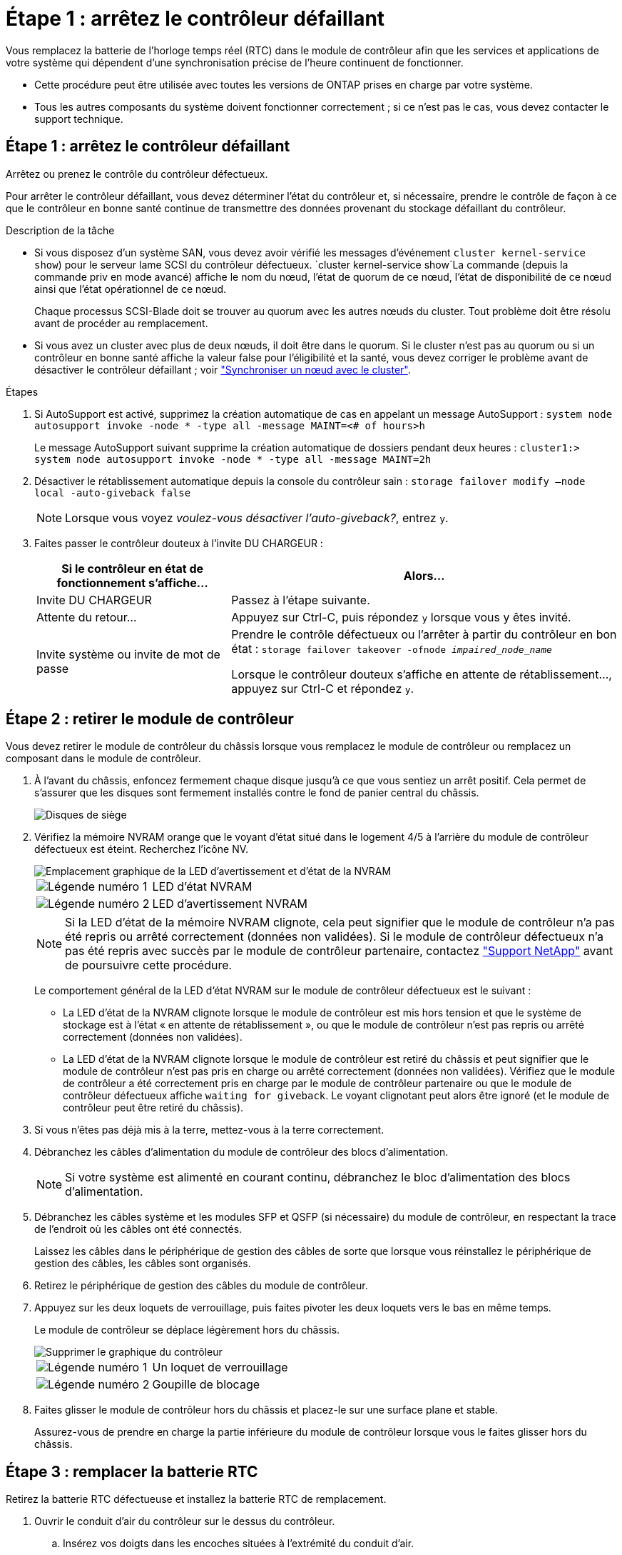 = Étape 1 : arrêtez le contrôleur défaillant
:allow-uri-read: 


Vous remplacez la batterie de l'horloge temps réel (RTC) dans le module de contrôleur afin que les services et applications de votre système qui dépendent d'une synchronisation précise de l'heure continuent de fonctionner.

* Cette procédure peut être utilisée avec toutes les versions de ONTAP prises en charge par votre système.
* Tous les autres composants du système doivent fonctionner correctement ; si ce n'est pas le cas, vous devez contacter le support technique.




== Étape 1 : arrêtez le contrôleur défaillant

Arrêtez ou prenez le contrôle du contrôleur défectueux.

Pour arrêter le contrôleur défaillant, vous devez déterminer l'état du contrôleur et, si nécessaire, prendre le contrôle de façon à ce que le contrôleur en bonne santé continue de transmettre des données provenant du stockage défaillant du contrôleur.

.Description de la tâche
* Si vous disposez d'un système SAN, vous devez avoir vérifié les messages d'événement  `cluster kernel-service show`) pour le serveur lame SCSI du contrôleur défectueux.  `cluster kernel-service show`La commande (depuis la commande priv en mode avancé) affiche le nom du nœud, l'état de quorum de ce nœud, l'état de disponibilité de ce nœud ainsi que l'état opérationnel de ce nœud.
+
Chaque processus SCSI-Blade doit se trouver au quorum avec les autres nœuds du cluster. Tout problème doit être résolu avant de procéder au remplacement.

* Si vous avez un cluster avec plus de deux nœuds, il doit être dans le quorum. Si le cluster n'est pas au quorum ou si un contrôleur en bonne santé affiche la valeur false pour l'éligibilité et la santé, vous devez corriger le problème avant de désactiver le contrôleur défaillant ; voir link:https://docs.netapp.com/us-en/ontap/system-admin/synchronize-node-cluster-task.html?q=Quorum["Synchroniser un nœud avec le cluster"^].


.Étapes
. Si AutoSupport est activé, supprimez la création automatique de cas en appelant un message AutoSupport : `system node autosupport invoke -node * -type all -message MAINT=<# of hours>h`
+
Le message AutoSupport suivant supprime la création automatique de dossiers pendant deux heures : `cluster1:> system node autosupport invoke -node * -type all -message MAINT=2h`

. Désactiver le rétablissement automatique depuis la console du contrôleur sain : `storage failover modify –node local -auto-giveback false`
+

NOTE: Lorsque vous voyez _voulez-vous désactiver l'auto-giveback?_, entrez `y`.

. Faites passer le contrôleur douteux à l'invite DU CHARGEUR :
+
[cols="1,2"]
|===
| Si le contrôleur en état de fonctionnement s'affiche... | Alors... 


 a| 
Invite DU CHARGEUR
 a| 
Passez à l'étape suivante.



 a| 
Attente du retour...
 a| 
Appuyez sur Ctrl-C, puis répondez `y` lorsque vous y êtes invité.



 a| 
Invite système ou invite de mot de passe
 a| 
Prendre le contrôle défectueux ou l'arrêter à partir du contrôleur en bon état : `storage failover takeover -ofnode _impaired_node_name_`

Lorsque le contrôleur douteux s'affiche en attente de rétablissement..., appuyez sur Ctrl-C et répondez `y`.

|===




== Étape 2 : retirer le module de contrôleur

Vous devez retirer le module de contrôleur du châssis lorsque vous remplacez le module de contrôleur ou remplacez un composant dans le module de contrôleur.

. À l'avant du châssis, enfoncez fermement chaque disque jusqu'à ce que vous sentiez un arrêt positif. Cela permet de s'assurer que les disques sont fermement installés contre le fond de panier central du châssis.
+
image::../media/drw_a800_drive_seated_IEOPS-960.svg[Disques de siège]

. Vérifiez la mémoire NVRAM orange que le voyant d'état situé dans le logement 4/5 à l'arrière du module de contrôleur défectueux est éteint. Recherchez l'icône NV.
+
image::../media/drw_a1K-70-90_nvram-led_ieops-1463.svg[Emplacement graphique de la LED d'avertissement et d'état de la NVRAM]

+
[cols="1,4"]
|===


 a| 
image:../media/icon_round_1.png["Légende numéro 1"]
 a| 
LED d'état NVRAM



 a| 
image:../media/icon_round_2.png["Légende numéro 2"]
 a| 
LED d'avertissement NVRAM

|===
+

NOTE: Si la LED d'état de la mémoire NVRAM clignote, cela peut signifier que le module de contrôleur n'a pas été repris ou arrêté correctement (données non validées). Si le module de contrôleur défectueux n'a pas été repris avec succès par le module de contrôleur partenaire, contactez https://mysupport.netapp.com/site/global/dashboard["Support NetApp"] avant de poursuivre cette procédure.

+
Le comportement général de la LED d'état NVRAM sur le module de contrôleur défectueux est le suivant :

+
** La LED d'état de la NVRAM clignote lorsque le module de contrôleur est mis hors tension et que le système de stockage est à l'état « en attente de rétablissement », ou que le module de contrôleur n'est pas repris ou arrêté correctement (données non validées).
** La LED d'état de la NVRAM clignote lorsque le module de contrôleur est retiré du châssis et peut signifier que le module de contrôleur n'est pas pris en charge ou arrêté correctement (données non validées). Vérifiez que le module de contrôleur a été correctement pris en charge par le module de contrôleur partenaire ou que le module de contrôleur défectueux affiche `waiting for giveback`. Le voyant clignotant peut alors être ignoré (et le module de contrôleur peut être retiré du châssis).


. Si vous n'êtes pas déjà mis à la terre, mettez-vous à la terre correctement.
. Débranchez les câbles d'alimentation du module de contrôleur des blocs d'alimentation.
+

NOTE: Si votre système est alimenté en courant continu, débranchez le bloc d'alimentation des blocs d'alimentation.

. Débranchez les câbles système et les modules SFP et QSFP (si nécessaire) du module de contrôleur, en respectant la trace de l'endroit où les câbles ont été connectés.
+
Laissez les câbles dans le périphérique de gestion des câbles de sorte que lorsque vous réinstallez le périphérique de gestion des câbles, les câbles sont organisés.

. Retirez le périphérique de gestion des câbles du module de contrôleur.
. Appuyez sur les deux loquets de verrouillage, puis faites pivoter les deux loquets vers le bas en même temps.
+
Le module de contrôleur se déplace légèrement hors du châssis.

+
image::../media/drw_a70-90_pcm_remove_replace_ieops-1365.svg[Supprimer le graphique du contrôleur]

+
[cols="1,4"]
|===


 a| 
image:../media/icon_round_1.png["Légende numéro 1"]
| Un loquet de verrouillage 


 a| 
image:../media/icon_round_2.png["Légende numéro 2"]
 a| 
Goupille de blocage

|===
. Faites glisser le module de contrôleur hors du châssis et placez-le sur une surface plane et stable.
+
Assurez-vous de prendre en charge la partie inférieure du module de contrôleur lorsque vous le faites glisser hors du châssis.





== Étape 3 : remplacer la batterie RTC

Retirez la batterie RTC défectueuse et installez la batterie RTC de remplacement.

. Ouvrir le conduit d'air du contrôleur sur le dessus du contrôleur.
+
.. Insérez vos doigts dans les encoches situées à l'extrémité du conduit d'air.
.. Soulevez le conduit d'air et faites-le pivoter vers le haut aussi loin que possible.


. Localisez la batterie RTC sous le conduit d'air.
+
image::../media/drw_a70-90_rtc_bat_remove_replace_ieops-1371.svg[Remplacez la batterie RTC]

+
[cols="1,4"]
|===


 a| 
image:../media/icon_round_1.png["Légende numéro 1"]
| Batterie RTC et boîtier 
|===
. Poussez doucement la batterie hors du support, faites-la pivoter pour l'éloigner du support, puis retirez-la du support.
+

NOTE: Notez la polarité de la batterie lorsque vous la retirez du support. La batterie est signalée par un signe plus et doit être correctement positionnée dans le support. Un signe plus près du support indique comment la batterie doit être positionnée.

. Retirez la batterie de rechange du sac d'expédition antistatique.
. Notez la polarité de la batterie RTC, puis insérez-la dans le support en inclinant la batterie et en la poussant vers le bas.
. Inspectez visuellement la batterie pour vous assurer qu'elle est complètement installée dans le support et que la polarité est correcte.




== Étape 4 : réinstallez le module de contrôleur

Réinstallez le module de contrôleur et redémarrez-le.

. Assurez-vous que le conduit d'air est complètement fermé en le faisant tourner jusqu'en butée.
+
Il doit être aligné sur la tôle du module de contrôleur.

. Alignez l'extrémité du module de contrôleur avec l'ouverture du châssis, puis poussez doucement le module de contrôleur à mi-course dans le système.
+

NOTE: N'insérez pas complètement le module de contrôleur dans le châssis tant qu'il n'y a pas été demandé.

. Recâblage du système, selon les besoins.
+
Si vous avez retiré les émetteurs-récepteurs (QSFP ou SFP), n'oubliez pas de les réinstaller si vous utilisez des câbles à fibre optique.

. Terminez la réinstallation du module de contrôleur :
+
.. Poussez fermement le module de contrôleur dans le châssis jusqu'à ce qu'il rencontre le fond de panier central et qu'il soit bien en place.
+
Les loquets de verrouillage se montent lorsque le module de contrôleur est bien en place.



+

NOTE: Ne forcez pas trop lorsque vous faites glisser le module de contrôleur dans le châssis pour éviter d'endommager les connecteurs.

+
.. Faites pivoter les loquets de verrouillage vers le haut en position verrouillée.


. Branchez les cordons d'alimentation aux blocs d'alimentation.
+

NOTE: Si vous disposez d'une alimentation CC, reconnectez le bloc d'alimentation aux blocs d'alimentation une fois le module de contrôleur entièrement installé dans le châssis.

+
Le module de contrôleur démarre une fois l'alimentation rétablie. Si elle démarre à l'invite DU CHARGEUR, redémarrez le contrôleur avec la `boot_ontap` commande.

. Restaurez le retour automatique si vous le désactivez à l'aide de `storage failover modify -node local -auto-giveback true` commande.
. Si AutoSupport est activé, restaurez/annulez la création automatique de cas à l'aide de la `system node autosupport invoke -node * -type all -message MAINT=END` commande.




== Étape 5 : réinitialisez l'heure et la date sur le contrôleur


NOTE: Après le remplacement de la batterie RTC, l'insertion du contrôleur et la mise sous tension de la première réinitialisation du BIOS, les messages d'erreur suivants s'affichent :
`RTC date/time error. Reset date/time to default`
`RTC power failure error` ces messages sont transmis et vous pouvez poursuivre cette procédure.

. Vérifier la date et l'heure sur le contrôleur sain avec la `cluster date show` commande.



NOTE: Si votre système s'arrête dans le menu de démarrage, sélectionnez l'option  `Reboot node` et répondez _y_ lorsque vous y êtes invité, puis démarrez le CHARGEUR en appuyant sur _Ctrl-C_

. À l'invite DU CHARGEUR sur le contrôleur cible, vérifiez l'heure et la date à l'aide de la `cluster date show` commande.
. Si nécessaire, modifiez la date avec le `set date mm/dd/yyyy` commande.
. Si nécessaire, réglez l'heure, en GMT, à l'aide du `set time hh:mm:ss` commande.
+
.. Confirmez la date et l'heure sur le contrôleur cible.
.. À l'invite du CHARGEUR, entrez _bye_ pour réinitialiser les cartes PCIe et les autres composants et laisser le contrôleur redémarrer.
.. Remettez le contrôleur en état de fonctionnement normal en restituant son stockage : _Storage failover giveback -ofnode _brided_node_name__
.. Si le rétablissement automatique a été désactivé, réactivez-le : _Storage failover modify -node local -auto-giveback true_






== Étape 6 : renvoyer la pièce défaillante à NetApp

Retournez la pièce défectueuse à NetApp, tel que décrit dans les instructions RMA (retour de matériel) fournies avec le kit. Voir la https://mysupport.netapp.com/site/info/rma["Retour de pièces et remplacements"] page pour plus d'informations.
